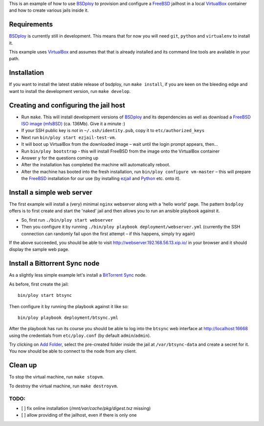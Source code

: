 This is an example of how to use `BSDploy`_ to provision and configure a `FreeBSD`_ jailhost in a local `VirtualBox`_ container and how to create various jails inside it.


Requirements
============

`BSDploy`_ is currently still in development. This means that for now you will need ``git``, ``python`` and ``virtualenv`` to install it.

This example uses `VirtualBox`_ and assumes that that is already installed and its command line tools are available in your path.

Installation
============

If you want to install the latest stable release of bsdploy, run ``make install``, if you are keen on the bleeding edge and want to install the development version, run ``make develop``.


Creating and configuring the jail host
======================================

- Run ``make``. This will install development versions of `BSDploy`_ and its dependencies as well as download a `FreeBSD ISO image (mfsBSD)`_ (ca. 136Mb). Give it a minute :)
- If your SSH public key is *not* in ``~/.ssh/identity.pub``, copy it to ``etc/authorized_keys``
- Next run ``bin/ploy start ezjail-test-vm``.
- It will boot up VirtualBox from the downloaded image – wait until the login prompt appears, then...
- Run ``bin/ploy bootstrap`` - this will install FreeBSD from the image onto the VirtualBox container
- Answer ``y`` for the questions coming up
- After the installation has completed the machine will automatically reboot.
- After the machine has booted into the fresh installation, run ``bin/ploy configure vm-master`` – this will prepare the `FreeBSD`_ installation for our use (by installing `ezjail`_ and `Python`_ etc. onto it).


Install a simple web server
===========================

The first example will install a (very) minimal ``nginx`` webserver along with a 'hello world' page. The pattern ``bsdploy`` offers is to first create and start the 'naked' jail and then allows you to run an ansible playbook against it.

- So, first run ``./bin/ploy start webserver``
- Then you configure it by running ``./bin/ploy playbook deployment/webserver.yml`` (currently the SSH connection can randomly fail upon the first attempt – if this happens, simply try again)

If the above succeeded, you should be able to visit `http://webserver.192.168.56.13.xip.io/ <http://webserver.192.168.56.13.xip.io/>`_ in your browser and it should display the sample web page.


Install a Bittorrent Sync node
==============================

As a slightly less simple example let's install a `BitTorrent Sync <http://www.bittorrent.com/sync>`_ node.

As before, first create the jail::

	bin/ploy start btsync

Then configure it by running the playbook against it like so::

	bin/ploy playbook deployment/btsync.yml

After the playbook has run its course you should be able to log into the ``btsync`` web interface at `http://localhost:16668 <http://localhost:16668/gui/en/index.html>`_ using the credentials from ``etc/ploy.conf`` (by default ``admin``/``admin``).

Try clicking on `Add Folder <http://localhost:16668/gui/en/index.html#add-dialog>`_, select the pre-created folder inside the jail at ``/var/btsync-data`` and create a secret for it. You now should be able to connect to the node from any client.


Clean up
========

To stop the virtual machine, run ``make stopvm``.

To destroy the virtual machine, run ``make destroyvm``.


.. _`BSDploy`: https://github.com/tomster/bsdploy
.. _`FreeBSD`: http://freebsd.org
.. _`VirtualBox`: https://www.virtualbox.org
.. _`FreeBSD ISO image (mfsBSD)`: http://mfsbsd.vx.sk
.. _`ezjail`: http://erdgeist.org/arts/software/ezjail/
.. _`Python`: http://www.python.org


TODO:
-----

- [ ] fix online installation (`/mnt/var/cache/pkg/digest.txz` missing)
- [ ] allow providing of the jailhost, even if there is only one
